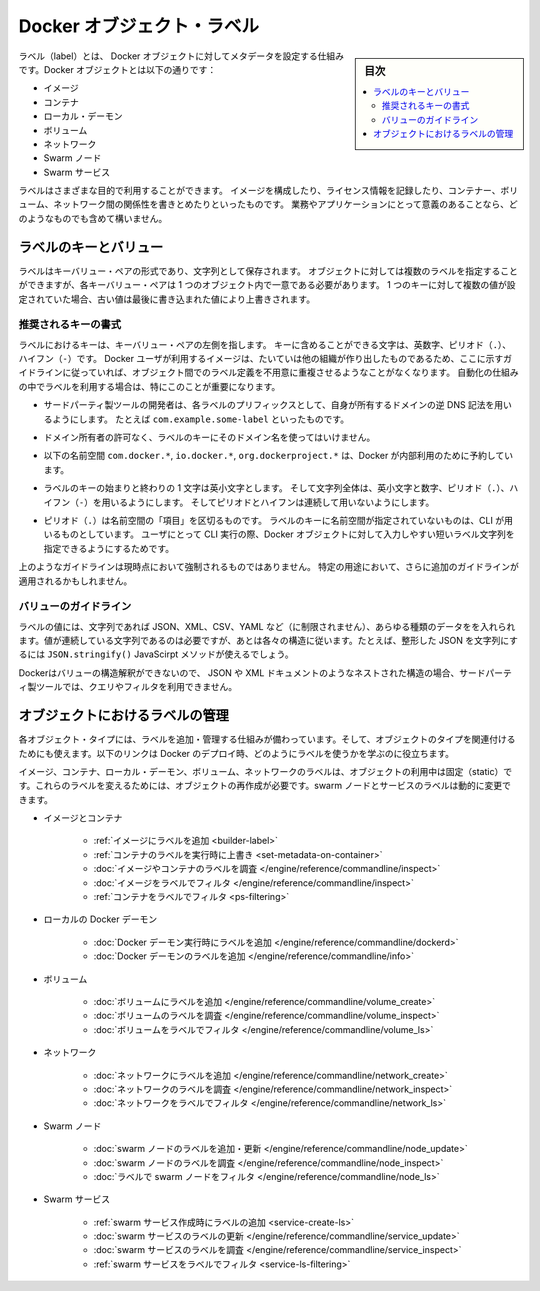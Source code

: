 .. -*- coding: utf-8 -*-
.. URL: https://docs.docker.com/engine/userguide/labels-custom-metadata/
   doc version: 17.06
      https://github.com/docker/docker.github.io/blob/master/engine/userguide/eng-image/labels-custom-metadata.md
.. check date: 2017/09/23
.. Commits on Aug 18, 2017 1df865ac7552fd2c865b7bc1bafa0016235a1a5a
.. ---------------------------------------------------------------------------

.. Docker object labels
.. _docker-object-labels:

=======================================
Docker オブジェクト・ラベル
=======================================

.. sidebar:: 目次

   .. contents:: 
       :depth: 3
       :local:

.. Labels are a mechanism for applying metadata to Docker objects, including:

ラベル（label）とは、 Docker オブジェクトに対してメタデータを設定する仕組みです。Docker オブジェクトとは以下の通りです：

..    Images
    Containers
    Local daemons
    Volumes
    Networks
    Swarm nodes
    Swarm services

* イメージ
* コンテナ
* ローカル・デーモン
* ボリューム
* ネットワーク
* Swarm ノード
* Swarm サービス

.. You can use labels to organize your images, record licensing information, annotate
   relationships between containers, volumes, and networks, or in any way that makes
   sense for your business or application.

ラベルはさまざまな目的で利用することができます。
イメージを構成したり、ライセンス情報を記録したり、コンテナー、ボリューム、ネットワーク間の関係性を書きとめたりといったものです。
業務やアプリケーションにとって意義のあることなら、どのようなものでも含めて構いません。

.. ## Label keys and values

.. _label-keys-and-values:

ラベルのキーとバリュー
==============================

.. A label is a key-value pair, stored as a string. You can specify multiple labels
   for an object, but each key-value pair must be unique within an object. If the
   same key is given multiple values, the most-recently-written value overwrites
   all previous values.

ラベルはキーバリュー・ペアの形式であり、文字列として保存されます。
オブジェクトに対しては複数のラベルを指定することができますが、各キーバリュー・ペアは 1 つのオブジェクト内で一意である必要があります。
1 つのキーに対して複数の値が設定されていた場合、古い値は最後に書き込まれた値により上書きされます。

.. ### Key format recommendations

推奨されるキーの書式
---------------------

.. A label _key_ is the left-hand side of the key-value pair. Keys are alphanumeric
   strings which may contain periods (`.`) and hyphens (`-`). Most Docker users use
   images created by other organizations, and the following guidelines help to
   prevent inadvertent duplication of labels across objects, especially if you plan
   to use labels as a mechanism for automation.

ラベルにおけるキーは、キーバリュー・ペアの左側を指します。
キーに含めることができる文字は、英数字、ピリオド（``.``）、ハイフン（``-``）です。
Docker ユーザが利用するイメージは、たいていは他の組織が作り出したものであるため、ここに示すガイドラインに従っていれば、オブジェクト間でのラベル定義を不用意に重複させるようなことがなくなります。
自動化の仕組みの中でラベルを利用する場合は、特にこのことが重要になります。

.. - Authors of third-party tools should prefix each label key with the
     reverse DNS notation of a domain they own, such as `com.example.some-label`.

* サードパーティ製ツールの開発者は、各ラベルのプリフィックスとして、自身が所有するドメインの逆 DNS 記法を用いるようにします。
  たとえば ``com.example.some-label`` といったものです。

.. - Do not use a domain in your label key without the domain owner's permission.

* ドメイン所有者の許可なく、ラベルのキーにそのドメイン名を使ってはいけません。

.. - The `com.docker.*`, `io.docker.*`, and `org.dockerproject.*` namespaces are
     reserved by Docker for internal use.

* 以下の名前空間 ``com.docker.*``, ``io.docker.*``, ``org.dockerproject.*`` は、Docker が内部利用のために予約しています。

.. - Label keys should begin and end with a lower-case letter and should only
     contain lower-case alphanumeric characters, the period character (`.`), and
     the hyphen character (`-`). Consecutive periods or hyphens are not allowed.

* ラベルのキーの始まりと終わりの 1 文字は英小文字とします。
  そして文字列全体は、英小文字と数字、ピリオド（``.``）、ハイフン（``-``）を用いるようにします。
  そしてピリオドとハイフンは連続して用いないようにします。

.. - The period character (`.`) separates namespace "fields". Label keys without
     namespaces are reserved for CLI use, allowing users of the CLI to interactively
     label Docker objects using shorter typing-friendly strings.

* ピリオド（``.``）は名前空間の「項目」を区切るものです。
  ラベルのキーに名前空間が指定されていないものは、CLI が用いるものとしています。
  ユーザにとって CLI 実行の際、Docker オブジェクトに対して入力しやすい短いラベル文字列を指定できるようにするためです。

.. These guidelines are not currently enforced and additional guidelines may apply
   to specific use cases.

上のようなガイドラインは現時点において強制されるものではありません。
特定の用途において、さらに追加のガイドラインが適用されるかもしれません。

.. Value guidelines
.. _value-guidelines:

バリューのガイドライン
------------------------------

.. Label values can contain any data type that can be represented as a string, including (but not limited to) JSON, XML, CSV, or YAML. The only requirement is that the value be serialized to a string first, using a mechanism specific to the type of structure. For instance, to serialize JSON into a string, you might use the JSON.stringify() JavaScript method.

ラベルの値には、文字列であれば JSON、XML、CSV、YAML など（に制限されません）、あらゆる種類のデータをを入れられます。値が連続している文字列であるのは必要ですが、あとは各々の構造に従います。たとえば、整形した JSON を文字列にするには ``JSON.stringify()`` JavaScirpt メソッドが使えるでしょう。

.. Since Docker does not deserialize the value, you cannot treat a JSON or XML document as a nested structure when querying or filtering by label value unless you build this functionality into third-party tooling.

Dockerはバリューの構造解釈ができないので、 JSON や XML ドキュメントのようなネストされた構造の場合、サードパーティ製ツールでは、クエリやフィルタを利用できません。

.. Manage labels on objects
.. _manage-labels-on-oabjects:

オブジェクトにおけるラベルの管理
========================================

.. nEach type of object with support for labels has mechanisms for adding and managing them and using them as they relate to that type of object. These links provide a good place to start learning about how you can use labels in your Docker deployments.

各オブジェクト・タイプには、ラベルを追加・管理する仕組みが備わっています。そして、オブジェクトのタイプを関連付けるためにも使えます。以下のリンクは Docker のデプロイ時、どのようにラベルを使うかを学ぶのに役立ちます。

.. Labels on images, containers, local daemons, volumes, and networks are static for the lifetime of the object. To change these labels you must recreate the object. Labels on swarm nodes and services can be updated dynamically.

イメージ、コンテナ、ローカル・デーモン、ボリューム、ネットワークのラベルは、オブジェクトの利用中は固定（static）です。これらのラベルを変えるためには、オブジェクトの再作成が必要です。swarm ノードとサービスのラベルは動的に変更できます。

..    Images and containers
        Adding labels to images
        Overriding a container’s labels at runtime
        Inspecting labels on images or containers
        Filtering images by label
        Filtering containers by label
    Local Docker daemons
        Adding labels to a Docker daemon at runtime
        Inspecting a Docker daemon’s labels
    Volumes
        Adding labels to volumes
        Inspecting a volume’s labels
        Filtering volumes by label
    Networks
        Adding labels to a network
        Inspecting a network’s labels
        Filtering networks by label
    Swarm nodes
        Adding or updating a swarm node’s labels
        Inspecting a swarm node’s labels
        Filtering swarm nodes by label
    Swarm services
        Adding labels when creating a swarm service
        Updating a swarm service’s labels
        Inspecting a swarm service’s labels
        Filtering swarm services by label


* イメージとコンテナ

   * :ref:`イメージにラベルを追加 <builder-label>`
   * :ref:`コンテナのラベルを実行時に上書き <set-metadata-on-container>`
   * :doc:`イメージやコンテナのラベルを調査 </engine/reference/commandline/inspect>`
   * :doc:`イメージをラベルでフィルタ </engine/reference/commandline/inspect>`
   * :ref:`コンテナをラベルでフィルタ <ps-filtering>`

* ローカルの Docker デーモン

   * :doc:`Docker デーモン実行時にラベルを追加 </engine/reference/commandline/dockerd>`
   * :doc:`Docker デーモンのラベルを追加 </engine/reference/commandline/info>`

* ボリューム

   * :doc:`ボリュームにラベルを追加 </engine/reference/commandline/volume_create>`
   * :doc:`ボリュームのラベルを調査 </engine/reference/commandline/volume_inspect>`
   * :doc:`ボリュームをラベルでフィルタ </engine/reference/commandline/volume_ls>`

* ネットワーク

   * :doc:`ネットワークにラベルを追加 </engine/reference/commandline/network_create>`
   * :doc:`ネットワークのラベルを調査 </engine/reference/commandline/network_inspect>`
   * :doc:`ネットワークをラベルでフィルタ </engine/reference/commandline/network_ls>`

* Swarm ノード

   * :doc:`swarm ノードのラベルを追加・更新 </engine/reference/commandline/node_update>`
   * :doc:`swarm ノードのラベルを調査 </engine/reference/commandline/node_inspect>`
   * :doc:`ラベルで swarm ノードをフィルタ </engine/reference/commandline/node_ls>`

* Swarm サービス

   * :ref:`swarm サービス作成時にラベルの追加 <service-create-ls>`
   * :doc:`swarm サービスのラベルの更新 </engine/reference/commandline/service_update>`
   * :doc:`swarm サービスのラベルを調査 </engine/reference/commandline/service_inspect>`
   * :ref:`swarm サービスをラベルでフィルタ <service-ls-filtering>`

.. seealso:: 

   Apply custom metadata
      https://docs.docker.com/engine/userguide/labels-custom-metadata/

